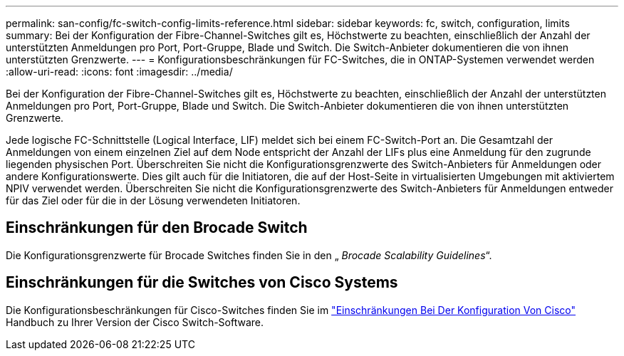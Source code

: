 ---
permalink: san-config/fc-switch-config-limits-reference.html 
sidebar: sidebar 
keywords: fc, switch, configuration, limits 
summary: Bei der Konfiguration der Fibre-Channel-Switches gilt es, Höchstwerte zu beachten, einschließlich der Anzahl der unterstützten Anmeldungen pro Port, Port-Gruppe, Blade und Switch. Die Switch-Anbieter dokumentieren die von ihnen unterstützten Grenzwerte. 
---
= Konfigurationsbeschränkungen für FC-Switches, die in ONTAP-Systemen verwendet werden
:allow-uri-read: 
:icons: font
:imagesdir: ../media/


[role="lead"]
Bei der Konfiguration der Fibre-Channel-Switches gilt es, Höchstwerte zu beachten, einschließlich der Anzahl der unterstützten Anmeldungen pro Port, Port-Gruppe, Blade und Switch. Die Switch-Anbieter dokumentieren die von ihnen unterstützten Grenzwerte.

Jede logische FC-Schnittstelle (Logical Interface, LIF) meldet sich bei einem FC-Switch-Port an. Die Gesamtzahl der Anmeldungen von einem einzelnen Ziel auf dem Node entspricht der Anzahl der LIFs plus eine Anmeldung für den zugrunde liegenden physischen Port. Überschreiten Sie nicht die Konfigurationsgrenzwerte des Switch-Anbieters für Anmeldungen oder andere Konfigurationswerte. Dies gilt auch für die Initiatoren, die auf der Host-Seite in virtualisierten Umgebungen mit aktiviertem NPIV verwendet werden. Überschreiten Sie nicht die Konfigurationsgrenzwerte des Switch-Anbieters für Anmeldungen entweder für das Ziel oder für die in der Lösung verwendeten Initiatoren.



== Einschränkungen für den Brocade Switch

Die Konfigurationsgrenzwerte für Brocade Switches finden Sie in den „ _Brocade Scalability Guidelines_“.



== Einschränkungen für die Switches von Cisco Systems

Die Konfigurationsbeschränkungen für Cisco-Switches finden Sie im http://www.cisco.com/en/US/products/ps5989/products_installation_and_configuration_guides_list.html["Einschränkungen Bei Der Konfiguration Von Cisco"^] Handbuch zu Ihrer Version der Cisco Switch-Software.
